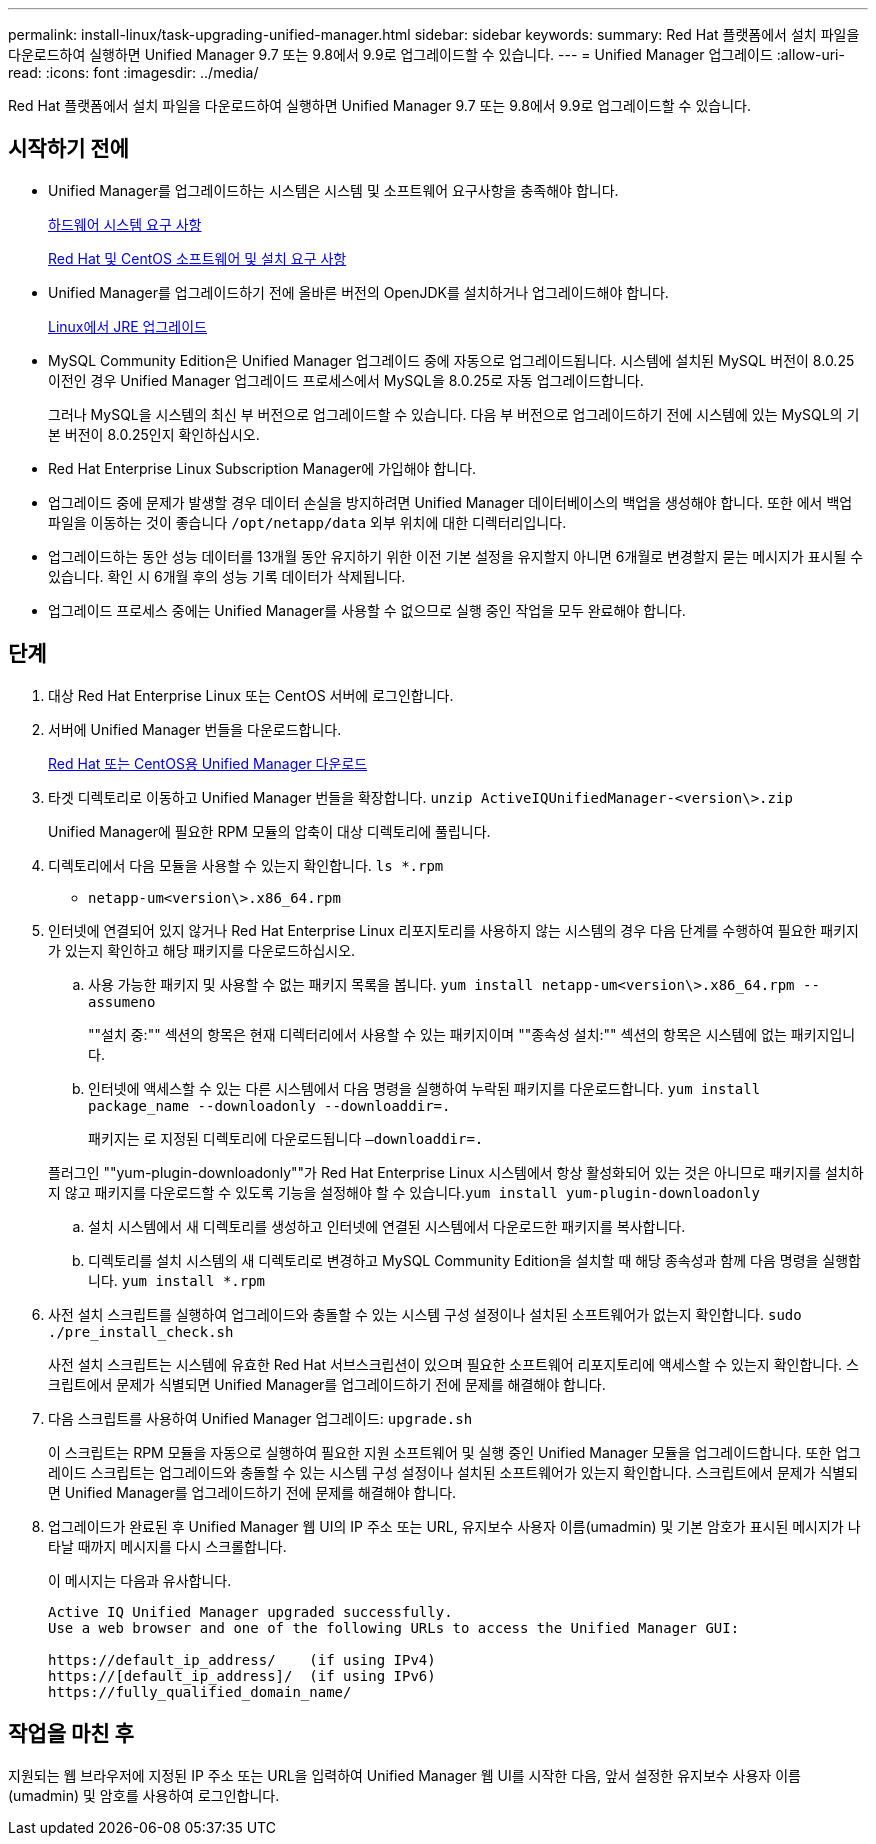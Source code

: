 ---
permalink: install-linux/task-upgrading-unified-manager.html 
sidebar: sidebar 
keywords:  
summary: Red Hat 플랫폼에서 설치 파일을 다운로드하여 실행하면 Unified Manager 9.7 또는 9.8에서 9.9로 업그레이드할 수 있습니다. 
---
= Unified Manager 업그레이드
:allow-uri-read: 
:icons: font
:imagesdir: ../media/


[role="lead"]
Red Hat 플랫폼에서 설치 파일을 다운로드하여 실행하면 Unified Manager 9.7 또는 9.8에서 9.9로 업그레이드할 수 있습니다.



== 시작하기 전에

* Unified Manager를 업그레이드하는 시스템은 시스템 및 소프트웨어 요구사항을 충족해야 합니다.
+
xref:concept-virtual-infrastructure-or-hardware-system-requirements.adoc[하드웨어 시스템 요구 사항]

+
xref:reference-red-hat-and-centos-software-and-installation-requirements.adoc[Red Hat 및 CentOS 소프트웨어 및 설치 요구 사항]

* Unified Manager를 업그레이드하기 전에 올바른 버전의 OpenJDK를 설치하거나 업그레이드해야 합니다.
+
xref:task-upgrading-openjdk-on-linux-ocum.adoc[Linux에서 JRE 업그레이드]

* MySQL Community Edition은 Unified Manager 업그레이드 중에 자동으로 업그레이드됩니다. 시스템에 설치된 MySQL 버전이 8.0.25 이전인 경우 Unified Manager 업그레이드 프로세스에서 MySQL을 8.0.25로 자동 업그레이드합니다.
+
그러나 MySQL을 시스템의 최신 부 버전으로 업그레이드할 수 있습니다. 다음 부 버전으로 업그레이드하기 전에 시스템에 있는 MySQL의 기본 버전이 8.0.25인지 확인하십시오.

* Red Hat Enterprise Linux Subscription Manager에 가입해야 합니다.
* 업그레이드 중에 문제가 발생할 경우 데이터 손실을 방지하려면 Unified Manager 데이터베이스의 백업을 생성해야 합니다. 또한 에서 백업 파일을 이동하는 것이 좋습니다 `/opt/netapp/data` 외부 위치에 대한 디렉터리입니다.
* 업그레이드하는 동안 성능 데이터를 13개월 동안 유지하기 위한 이전 기본 설정을 유지할지 아니면 6개월로 변경할지 묻는 메시지가 표시될 수 있습니다. 확인 시 6개월 후의 성능 기록 데이터가 삭제됩니다.
* 업그레이드 프로세스 중에는 Unified Manager를 사용할 수 없으므로 실행 중인 작업을 모두 완료해야 합니다.




== 단계

. 대상 Red Hat Enterprise Linux 또는 CentOS 서버에 로그인합니다.
. 서버에 Unified Manager 번들을 다운로드합니다.
+
xref:task-downloading-unified-manager.adoc[Red Hat 또는 CentOS용 Unified Manager 다운로드]

. 타겟 디렉토리로 이동하고 Unified Manager 번들을 확장합니다. `unzip ActiveIQUnifiedManager-<version\>.zip`
+
Unified Manager에 필요한 RPM 모듈의 압축이 대상 디렉토리에 풀립니다.

. 디렉토리에서 다음 모듈을 사용할 수 있는지 확인합니다. `ls *.rpm`
+
** `netapp-um<version\>.x86_64.rpm`


. 인터넷에 연결되어 있지 않거나 Red Hat Enterprise Linux 리포지토리를 사용하지 않는 시스템의 경우 다음 단계를 수행하여 필요한 패키지가 있는지 확인하고 해당 패키지를 다운로드하십시오.
+
.. 사용 가능한 패키지 및 사용할 수 없는 패키지 목록을 봅니다. `yum install netapp-um<version\>.x86_64.rpm --assumeno`
+
""설치 중:"" 섹션의 항목은 현재 디렉터리에서 사용할 수 있는 패키지이며 ""종속성 설치:"" 섹션의 항목은 시스템에 없는 패키지입니다.

.. 인터넷에 액세스할 수 있는 다른 시스템에서 다음 명령을 실행하여 누락된 패키지를 다운로드합니다. `yum install package_name --downloadonly --downloaddir=.`
+
패키지는 로 지정된 디렉토리에 다운로드됩니다 `–downloaddir=.`

+
플러그인 ""yum-plugin-downloadonly""가 Red Hat Enterprise Linux 시스템에서 항상 활성화되어 있는 것은 아니므로 패키지를 설치하지 않고 패키지를 다운로드할 수 있도록 기능을 설정해야 할 수 있습니다.``yum install yum-plugin-downloadonly``

.. 설치 시스템에서 새 디렉토리를 생성하고 인터넷에 연결된 시스템에서 다운로드한 패키지를 복사합니다.
.. 디렉토리를 설치 시스템의 새 디렉토리로 변경하고 MySQL Community Edition을 설치할 때 해당 종속성과 함께 다음 명령을 실행합니다. `yum install *.rpm`


. 사전 설치 스크립트를 실행하여 업그레이드와 충돌할 수 있는 시스템 구성 설정이나 설치된 소프트웨어가 없는지 확인합니다. `sudo ./pre_install_check.sh`
+
사전 설치 스크립트는 시스템에 유효한 Red Hat 서브스크립션이 있으며 필요한 소프트웨어 리포지토리에 액세스할 수 있는지 확인합니다. 스크립트에서 문제가 식별되면 Unified Manager를 업그레이드하기 전에 문제를 해결해야 합니다.

. 다음 스크립트를 사용하여 Unified Manager 업그레이드: `upgrade.sh`
+
이 스크립트는 RPM 모듈을 자동으로 실행하여 필요한 지원 소프트웨어 및 실행 중인 Unified Manager 모듈을 업그레이드합니다. 또한 업그레이드 스크립트는 업그레이드와 충돌할 수 있는 시스템 구성 설정이나 설치된 소프트웨어가 있는지 확인합니다. 스크립트에서 문제가 식별되면 Unified Manager를 업그레이드하기 전에 문제를 해결해야 합니다.

. 업그레이드가 완료된 후 Unified Manager 웹 UI의 IP 주소 또는 URL, 유지보수 사용자 이름(umadmin) 및 기본 암호가 표시된 메시지가 나타날 때까지 메시지를 다시 스크롤합니다.
+
이 메시지는 다음과 유사합니다.

+
[listing]
----
Active IQ Unified Manager upgraded successfully.
Use a web browser and one of the following URLs to access the Unified Manager GUI:

https://default_ip_address/    (if using IPv4)
https://[default_ip_address]/  (if using IPv6)
https://fully_qualified_domain_name/
----




== 작업을 마친 후

지원되는 웹 브라우저에 지정된 IP 주소 또는 URL을 입력하여 Unified Manager 웹 UI를 시작한 다음, 앞서 설정한 유지보수 사용자 이름(umadmin) 및 암호를 사용하여 로그인합니다.
